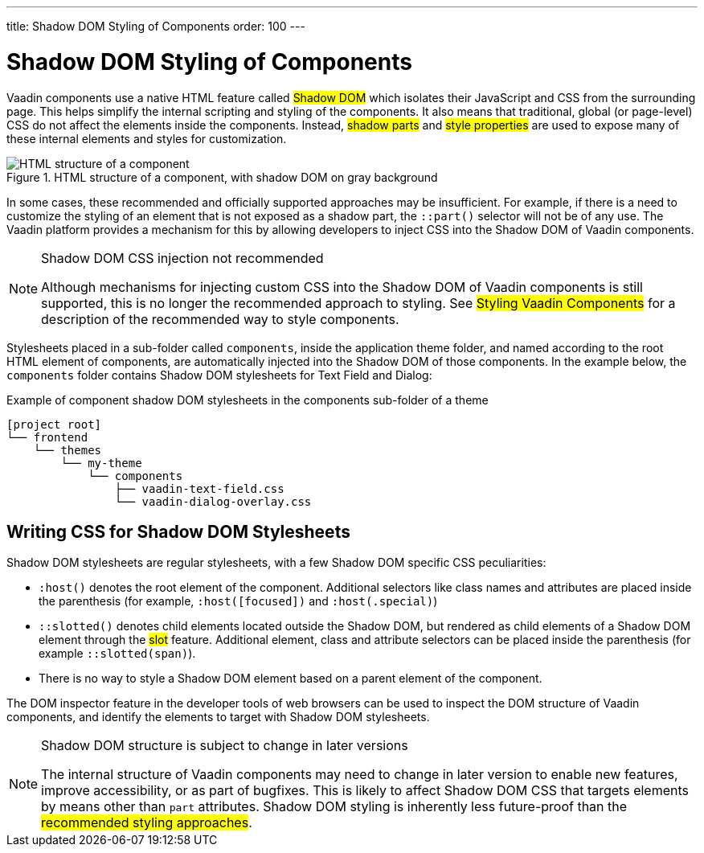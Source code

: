 ---
title: Shadow DOM Styling of Components
order: 100
---

= Shadow DOM Styling of Components

Vaadin components use a native HTML feature called #Shadow DOM# which isolates their JavaScript and CSS from the surrounding page. This helps simplify the internal scripting and styling of the components. It also means that traditional, global (or page-level) CSS do not affect the elements inside the components. Instead, #shadow parts# and #style properties# are used to expose many of these internal elements and styles for customization.

.HTML structure of a component, with shadow DOM on gray background
image::../_images/shadow-dom-structure.png[HTML structure of a component, with shadow DOM on gray background)]

In some cases, these recommended and officially supported approaches may be insufficient. For example, if there is a need to customize the styling of an element that is not exposed as a shadow part, the `::part()` selector will not be of any use. The Vaadin platform provides a mechanism for this by allowing developers to inject CSS into the Shadow DOM of Vaadin components.

.Shadow DOM CSS injection not recommended
[NOTE]
====
Although mechanisms for injecting custom CSS into the Shadow DOM of Vaadin components is still supported, this is no longer the recommended approach to styling. See #Styling Vaadin Components# for a description of the recommended way to style components.
====

Stylesheets placed in a sub-folder called `components`, inside the application theme folder, and named according to the root HTML element of components, are automatically injected into the Shadow DOM of those components. In the example below, the `components` folder contains Shadow DOM stylesheets for Text Field and Dialog:

.Example of component shadow DOM stylesheets in the components sub-folder of a theme
[source]
----
[project root]
└── frontend
    └── themes
        └── my-theme
            └── components
                ├── vaadin-text-field.css
                └── vaadin-dialog-overlay.css
----


== Writing CSS for Shadow DOM Stylesheets

Shadow DOM stylesheets are regular stylesheets, with a few Shadow DOM specific CSS peculiarities:

* `:host()` denotes the root element of the component. Additional selectors like class names and attributes are placed inside the parenthesis (for example, `:host([focused])` and `:host(.special)`)
* `::slotted()` denotes child elements located outside the Shadow DOM, but rendered as child elements of a Shadow DOM element through the #slot# feature. Additional element, class and attribute selectors can be placed inside the parenthesis (for example `::slotted(span)`).
* There is no way to style a Shadow DOM element based on a parent element of the component.

The DOM inspector feature in the developer tools of web browsers can be used to inspect the DOM structure of Vaadin components, and identify the elements to target with Shadow DOM stylesheets.

.Shadow DOM structure is subject to change in later versions
[NOTE]
====
The internal structure of Vaadin components may need to change in later version to enable new features, improve accessibility, or as part of bugfixes. This is likely to affect Shadow DOM CSS that targets elements by means other than `part` attributes. Shadow DOM styling is inherently less future-proof than the #recommended styling approaches#.
====